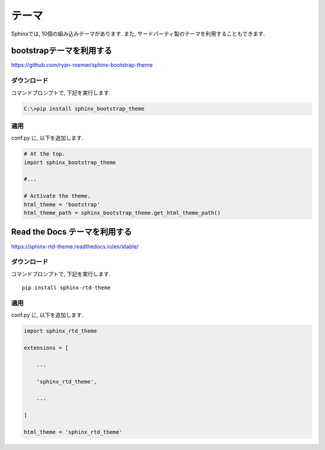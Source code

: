 ========
 テーマ
========

Sphinxでは, 10個の組み込みテーマがあります.
また, サードパーティ製のテーマを利用することもできます.


bootstrapテーマを利用する
=========================

https://github.com/ryan-roemer/sphinx-bootstrap-theme

ダウンロード
------------

コマンドプロンプトで, 下記を実行します.

.. code-block:: none

   C:\>pip install sphinx_bootstrap_theme

適用
----

conf.py に, 以下を追加します.

.. code-block:: python

   # At the top.
   import sphinx_bootstrap_theme

   #...

   # Activate the theme.
   html_theme = 'bootstrap'
   html_theme_path = sphinx_bootstrap_theme.get_html_theme_path()
   
Read the Docs テーマを利用する
==============================

https://sphinx-rtd-theme.readthedocs.io/en/stable/

ダウンロード
------------

コマンドプロンプトで, 下記を実行します.

::

   pip install sphinx-rtd-theme
   

適用
----

conf.py に, 以下を追加します.

.. code-block:: python

   import sphinx_rtd_theme

   extensions = [

       ...

       'sphinx_rtd_theme',

       ...

   ]

   html_theme = 'sphinx_rtd_theme'
